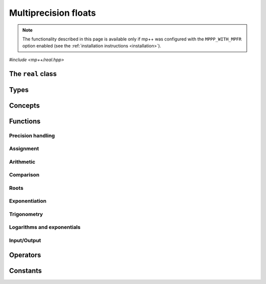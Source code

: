 Multiprecision floats
=====================

.. note::

   The functionality described in this page is available only if mp++ was configured
   with the ``MPPP_WITH_MPFR`` option enabled (see the :ref:`installation instructions <installation>`).

.. versionadded:: 0.5

*#include <mp++/real.hpp>*

The ``real`` class
------------------

.. doxygenclass:: mppp::real
   :members:

Types
-----

.. cpp:type:: mpfr_prec_t

   An integral type defined by the MPFR library, used to represent the precision of ``mpfr_t``
   and (by extension) :cpp:class:`~mppp::real` objects.

   .. seealso::

      http://www.mpfr.org/mpfr-current/mpfr.html#Nomenclature-and-Types

.. doxygentypedef:: mppp::mpfr_struct_t

.. doxygenstruct:: mppp::real_prec
   :members:

Concepts
--------

.. cpp:concept:: template <typename T> mppp::RealInteroperable

   This concept is satisfied if the type ``T`` can interoperate with :cpp:class:`~mppp::real`.
   Specifically, this concept will be ``true`` if:

   * ``T`` is :cpp:concept:`CppInteroperable`, or
   * ``T`` is an :cpp:class:`~mppp::integer`, or
   * ``T`` is a :cpp:class:`~mppp::rational`, or
   * ``T`` is a :cpp:class:`~mppp::real128`.

.. cpp:concept:: template <typename T> mppp::CvrReal

   This concept is satisfied if the type ``T``, after the removal of reference and cv qualifiers,
   is the same as :cpp:class:`mppp::real`.

.. cpp:concept:: template <typename... Args> mppp::RealSetArgs

   This concept is satisfied if the types in the parameter pack ``Args``
   can be used as argument types in one of the :cpp:func:`mppp::real::set()` method overloads.
   In other words, this concept is satisfied if the expression

   .. code-block:: c++

      r.set(x, y, z, ...);

   is valid (where ``r`` is a non-const :cpp:class:`~mppp::real` and ``x``, ``y``, ``z``, etc. are const
   references to the types in ``Args``).

.. _real_functions:

Functions
---------

.. _real_prec:

Precision handling
~~~~~~~~~~~~~~~~~~

.. doxygengroup:: real_prec
   :content-only:

.. _real_assignment:

Assignment
~~~~~~~~~~

.. doxygengroup:: real_assignment
   :content-only:

.. _real_arithmetic:

Arithmetic
~~~~~~~~~~

.. doxygengroup:: real_arithmetic
   :content-only:

.. _real_comparison:

Comparison
~~~~~~~~~~

.. doxygengroup:: real_comparison
   :content-only:

.. _real_roots:

Roots
~~~~~

.. doxygengroup:: real_roots
   :content-only:

.. _real_exponentiation:

Exponentiation
~~~~~~~~~~~~~~

.. doxygengroup:: real_exponentiation
   :content-only:

.. _real_trig:

Trigonometry
~~~~~~~~~~~~

.. doxygengroup:: real_trig
   :content-only:

.. _real_logexp:

Logarithms and exponentials
~~~~~~~~~~~~~~~~~~~~~~~~~~~

.. doxygengroup:: real_logexp
   :content-only:

.. _real_io:

Input/Output
~~~~~~~~~~~~

.. doxygengroup:: real_io
   :content-only:

.. _real_operators:

Operators
---------

.. doxygengroup:: real_operators
   :content-only:

.. _real_constants:

Constants
---------

.. doxygengroup:: real_constants
   :content-only:
